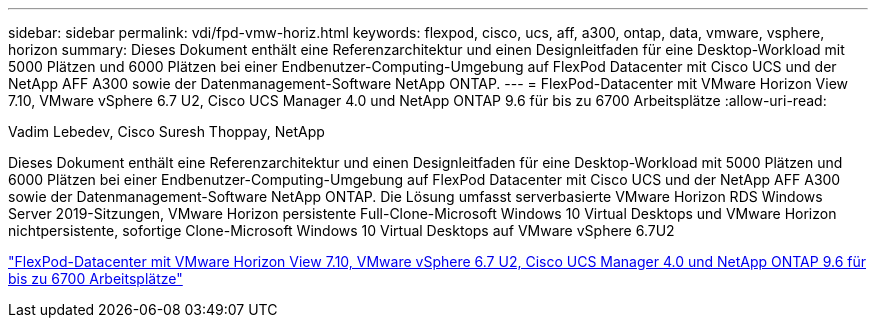 ---
sidebar: sidebar 
permalink: vdi/fpd-vmw-horiz.html 
keywords: flexpod, cisco, ucs, aff, a300, ontap, data, vmware, vsphere, horizon 
summary: Dieses Dokument enthält eine Referenzarchitektur und einen Designleitfaden für eine Desktop-Workload mit 5000 Plätzen und 6000 Plätzen bei einer Endbenutzer-Computing-Umgebung auf FlexPod Datacenter mit Cisco UCS und der NetApp AFF A300 sowie der Datenmanagement-Software NetApp ONTAP. 
---
= FlexPod-Datacenter mit VMware Horizon View 7.10, VMware vSphere 6.7 U2, Cisco UCS Manager 4.0 und NetApp ONTAP 9.6 für bis zu 6700 Arbeitsplätze
:allow-uri-read: 


Vadim Lebedev, Cisco Suresh Thoppay, NetApp

[role="lead"]
Dieses Dokument enthält eine Referenzarchitektur und einen Designleitfaden für eine Desktop-Workload mit 5000 Plätzen und 6000 Plätzen bei einer Endbenutzer-Computing-Umgebung auf FlexPod Datacenter mit Cisco UCS und der NetApp AFF A300 sowie der Datenmanagement-Software NetApp ONTAP. Die Lösung umfasst serverbasierte VMware Horizon RDS Windows Server 2019-Sitzungen, VMware Horizon persistente Full-Clone-Microsoft Windows 10 Virtual Desktops und VMware Horizon nichtpersistente, sofortige Clone-Microsoft Windows 10 Virtual Desktops auf VMware vSphere 6.7U2

link:https://www.cisco.com/c/en/us/td/docs/unified_computing/ucs/UCS_CVDs/flexpod_ontap96_vmware710_67_u2_ucs_40_6700_seats.html["FlexPod-Datacenter mit VMware Horizon View 7.10, VMware vSphere 6.7 U2, Cisco UCS Manager 4.0 und NetApp ONTAP 9.6 für bis zu 6700 Arbeitsplätze"^]
